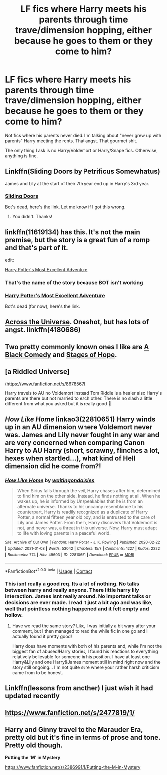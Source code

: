 #+TITLE: LF fics where Harry meets his parents through time trave/dimension hopping, either because he goes to them or they come to him?

* LF fics where Harry meets his parents through time trave/dimension hopping, either because he goes to them or they come to him?
:PROPERTIES:
:Author: iamthatguy54
:Score: 35
:DateUnix: 1610275916.0
:DateShort: 2021-Jan-10
:FlairText: Request
:END:
Not fics where his parents never died. I'm talking about "never grew up with parents" Harry meeting the rents. That angst. That gourmet shit.

The only thing I ask is no Harry/Voldemort or Harry/Snape fics. Otherwise, anything is fine.


** Linkffn(Sliding Doors by Petrificus Somewhatus)

James and Lily at the start of their 7th year end up in Harry's 3rd year.
:PROPERTIES:
:Author: rohan62442
:Score: 13
:DateUnix: 1610287611.0
:DateShort: 2021-Jan-10
:END:

*** [[https://www.fanfiction.net/s/13686810/1/Sliding-Doors][Sliding Doors]]

Bot's dead, here's the link. Let me know if I got this wrong.
:PROPERTIES:
:Author: linkffnSubstituteGuy
:Score: 3
:DateUnix: 1610320206.0
:DateShort: 2021-Jan-11
:END:

**** You didn't. Thanks!
:PROPERTIES:
:Author: rohan62442
:Score: 2
:DateUnix: 1610380451.0
:DateShort: 2021-Jan-11
:END:


** linkffn(11619134) has this. It's not the main premise, but the story is a great fun of a romp and that's part of it.

edit:

[[https://www.fanfiction.net/s/11619134/1/Harry-Potter-s-most-excellent-adventure][Harry Potter's Most Excellent Adventure]]
:PROPERTIES:
:Author: Redditor-K
:Score: 5
:DateUnix: 1610279869.0
:DateShort: 2021-Jan-10
:END:

*** That's the name of the story because BOT isn't working
:PROPERTIES:
:Author: SpiritRiddle
:Score: 3
:DateUnix: 1610319516.0
:DateShort: 2021-Jan-11
:END:


*** [[https://www.fanfiction.net/s/11619134][Harry Potter's Most Excellent Adventure]]

Bot's dead (for now), here's the link.
:PROPERTIES:
:Author: linkffnSubstituteGuy
:Score: 2
:DateUnix: 1610334388.0
:DateShort: 2021-Jan-11
:END:


** [[https://www.fanfiction.net/s/4180686/1/Across-the-Universe][Across the Universe]]. Oneshot, but has lots of angst. linkffn(4180686)
:PROPERTIES:
:Author: FireSplinter
:Score: 6
:DateUnix: 1610301846.0
:DateShort: 2021-Jan-10
:END:


** Two pretty commonly known ones I like are [[https://www.fanfiction.net/s/3401052/1/A-Black-Comedy][A Black Comedy]] and [[https://www.fanfiction.net/s/6892925/1/Stages-of-Hope][Stages of Hope]].
:PROPERTIES:
:Author: MastrWalkrOfSky
:Score: 6
:DateUnix: 1610316796.0
:DateShort: 2021-Jan-11
:END:


** [a Riddled Universe]

([[https://www.fanfiction.net/s/8678567]])

Harry travels to AU no Voldemort instead Tom Riddle is a healer also Harry's parents are there but not married to each other. There is no slash a little different from what you asked but it is really good 💜
:PROPERTIES:
:Author: crystaltae
:Score: 2
:DateUnix: 1610315518.0
:DateShort: 2021-Jan-11
:END:


** /How Like Home/ linkao3(22810651) Harry winds up in an AU dimension where Voldemort never was. James and Lily never fought in any war and are very concerned when comparing Canon Harry to AU Harry (short, scrawny, flinches a lot, hexes when startled...), what kind of Hell dimension did he come from?!
:PROPERTIES:
:Author: RookRider
:Score: 2
:DateUnix: 1610324468.0
:DateShort: 2021-Jan-11
:END:

*** [[https://archiveofourown.org/works/22810651][*/How Like Home/*]] by [[https://www.archiveofourown.org/users/waitingondaisies/pseuds/waitingondaisies][/waitingondaisies/]]

#+begin_quote
  When Sirius falls through the veil, Harry chases after him, determined to find him on the other side. Instead, he finds nothing at all. When he wakes up, he is informed by Unspeakables that he is from an alternate universe. Thanks to his uncanny resemblance to his counterpart, Harry is readily recognized as a duplicate of Harry Potter, a normal fifteen year old boy, and is entrusted to the care of Lily and James Potter. From them, Harry discovers that Voldemort is not, and never was, a threat in this universe. Now, Harry must adapt to life with loving parents in a peaceful world.
#+end_quote

^{/Site/:} ^{Archive} ^{of} ^{Our} ^{Own} ^{*|*} ^{/Fandom/:} ^{Harry} ^{Potter} ^{-} ^{J.} ^{K.} ^{Rowling} ^{*|*} ^{/Published/:} ^{2020-02-22} ^{*|*} ^{/Updated/:} ^{2021-01-08} ^{*|*} ^{/Words/:} ^{53042} ^{*|*} ^{/Chapters/:} ^{15/?} ^{*|*} ^{/Comments/:} ^{1227} ^{*|*} ^{/Kudos/:} ^{2222} ^{*|*} ^{/Bookmarks/:} ^{774} ^{*|*} ^{/Hits/:} ^{49603} ^{*|*} ^{/ID/:} ^{22810651} ^{*|*} ^{/Download/:} ^{[[https://archiveofourown.org/downloads/22810651/How%20Like%20Home.epub?updated_at=1610118268][EPUB]]} ^{or} ^{[[https://archiveofourown.org/downloads/22810651/How%20Like%20Home.mobi?updated_at=1610118268][MOBI]]}

--------------

*FanfictionBot*^{2.0.0-beta} | [[https://github.com/FanfictionBot/reddit-ffn-bot/wiki/Usage][Usage]] | [[https://www.reddit.com/message/compose?to=tusing][Contact]]
:PROPERTIES:
:Author: FanfictionBot
:Score: 2
:DateUnix: 1610324485.0
:DateShort: 2021-Jan-11
:END:


*** This isnt really a good req. Its a lot of nothing. No talks between harry and really anyone. There little harry lily interaction. James isnt really around. No important talks or decisions are ever made. I read it just a bit ago and was like, well that pointless nothing happened and it felt empty and hollow.
:PROPERTIES:
:Author: Aiyania
:Score: 0
:DateUnix: 1610353377.0
:DateShort: 2021-Jan-11
:END:

**** Have we read the same story? Like, I was initially a bit wary after your comment, but I then managed to read the while fic in one go and I actually found it pretty good!

Harry does have moments with both of his parents and, while I'm not the biggest fan of abused!Harry stories, I found his reactions to everything relatively believable for someone in his position. I have at least one Harry&Lily and one Harry&James moment still in mind right now and the story still ongoing... I'm not quite sure where your rather harsh criticism came from to be honest.
:PROPERTIES:
:Author: SilentLluvia
:Score: 6
:DateUnix: 1610389039.0
:DateShort: 2021-Jan-11
:END:


** Linkffn(lessons from another) I just wish it had updated recently
:PROPERTIES:
:Author: randomredditor12345
:Score: 1
:DateUnix: 1610281559.0
:DateShort: 2021-Jan-10
:END:


** [[https://www.fanfiction.net/s/2477819/1/]]
:PROPERTIES:
:Author: cretsben
:Score: 1
:DateUnix: 1610293918.0
:DateShort: 2021-Jan-10
:END:


** Harry and Ginny travel to the Marauder Era, pretty old but it's fine in terms of prose and tone. Pretty old though.

*Putting the 'M' in Mystery*

[[https://www.fanfiction.net/s/2386991/1/Putting-the-M-in-Mystery]]
:PROPERTIES:
:Author: royalsentinus
:Score: 1
:DateUnix: 1610302287.0
:DateShort: 2021-Jan-10
:END:
